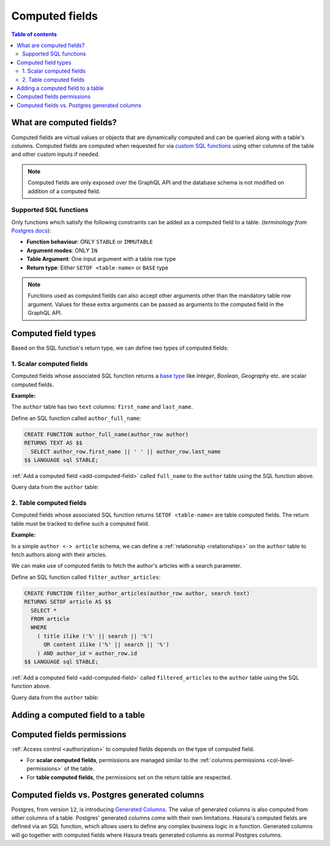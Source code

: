 .. meta::
   :description: Use computed fields in Hasura
   :keywords: hasura, docs, schema, computed field

.. _computed_fields:

Computed fields
===============

.. contents:: Table of contents
  :backlinks: none
  :depth: 2
  :local:

What are computed fields?
-------------------------

Computed fields are virtual values or objects that are dynamically computed and can be queried along with a table's
columns. Computed fields are computed when requested for via `custom SQL functions <https://www.postgresql.org/docs/current/sql-createfunction.html>`__
using other columns of the table and other custom inputs if needed.

.. note::

  Computed fields are only exposed over the GraphQL API and the database schema is not modified on addition of a
  computed field.

Supported SQL functions
***********************

Only functions which satisfy the following constraints can be added as a computed field to a table.
(*terminology from* `Postgres docs <https://www.postgresql.org/docs/current/sql-createfunction.html>`__):

- **Function behaviour**: ONLY ``STABLE`` or ``IMMUTABLE``
- **Argument modes**: ONLY ``IN``
- **Table Argument**: One input argument with a table row type
- **Return type**: Either ``SETOF <table-name>`` or ``BASE`` type

.. note::

  Functions used as computed fields can also accept other arguments other than the mandatory table row argument.
  Values for these extra arguments can be passed as arguments to the computed field in the GraphQL API.

Computed field types
--------------------

Based on the SQL function's return type, we can define two types of computed fields:

1. Scalar computed fields
*************************

Computed fields whose associated SQL function returns a
`base type <https://www.postgresql.org/docs/current/extend-type-system.html#id-1.8.3.5.9>`__ like *Integer*,
*Boolean*, *Geography* etc. are scalar computed fields.

**Example:**

The ``author`` table has two ``text`` columns: ``first_name`` and ``last_name``.

Define an SQL function called ``author_full_name``:

.. code-block:: plpgsql

  CREATE FUNCTION author_full_name(author_row author)
  RETURNS TEXT AS $$
    SELECT author_row.first_name || ' ' || author_row.last_name
  $$ LANGUAGE sql STABLE;

:ref:`Add a computed field <add-computed-field>` called ``full_name`` to the ``author`` table using the SQL function above.

Query data from the ``author`` table:

.. graphiql::
  :view_only:
  :query:
    query {
      author {
        id
        first_name
        last_name
        full_name
      }
    }
  :response:
    {
      "data": {
        "author": [
          {
            "id": 1,
            "first_name": "Chris",
            "last_name": "Raichael",
            "full_name": "Chris Raichael"
          }
        ]
      }
    }

2. Table computed fields
************************

Computed fields whose associated SQL function returns ``SETOF <table-name>`` are table computed fields.
The return table must be tracked to define such a computed field.

**Example:**

In a simple ``author <-> article`` schema, we can define a :ref:`relationship <relationships>` on the ``author``
table to fetch authors along with their articles.

We can make use of computed fields to fetch the author's articles with a search parameter.

Define an SQL function called ``filter_author_articles``:

.. code-block:: plpgsql

   CREATE FUNCTION filter_author_articles(author_row author, search text)
   RETURNS SETOF article AS $$
     SELECT *
     FROM article
     WHERE
       ( title ilike ('%' || search || '%')
         OR content ilike ('%' || search || '%')
       ) AND author_id = author_row.id
   $$ LANGUAGE sql STABLE;

:ref:`Add a computed field <add-computed-field>` called ``filtered_articles`` to the ``author`` table using the SQL function above.

Query data from the ``author`` table:

.. graphiql::
  :view_only:
  :query:
    query {
      author {
        id
        first_name
        last_name
        filtered_articles(args: {search: "Hasura"}){
          id
          title
          content
        }
      }
    }
  :response:
    {
      "data": {
        "author": [
          {
            "id": 1,
            "first_name": "Chris",
            "last_name": "Raichael",
            "filtered_articles": [
              {
                "id": 1,
                "title": "Computed fields in Hasura",
                "content": "lorem ipsum dolor sit amet"
              }
            ]
          }
        ]
      }
    }

.. _add-computed-field:

Adding a computed field to a table
----------------------------------

.. rst-class:: api_tabs
.. tabs::

  .. tab:: Console

     Head to the ``Modify`` tab of the table and click on the ``Add`` button in the ``Computed fields``
     section:

     .. thumbnail:: /img/graphql/manual/schema/computed-field-create.png

     .. admonition:: Supported from

       Console support is available in ``v1.1.0`` and above

  .. tab:: API

     A computed field can be added to a table using the :ref:`add_computed_field <api_computed_field>`
     metadata API

Computed fields permissions
---------------------------

:ref:`Access control <authorization>` to computed fields depends on the type of computed field.

- For **scalar computed fields**, permissions are managed similar to the :ref:`columns permissions <col-level-permissions>`
  of the table.

- For **table computed fields**, the permissions set on the return table are respected.

..
  Accessing Hasura session variables in computed fields
  -----------------------------------------------------

  It can be useful to have access to the session variable from the SQL function defining a computed field.
  For instance, suppose we want to record which users have liked which articles. We can do so using a table
  ``article_likes`` that specifies a many-to-many relationship between ``article`` and ``user``. In such a
  case it can be useful to know if the current user has liked a specific article, and this information can be
  exposed as a *Boolean* computed field on ``article``.

  Create a function with an argument for session variables and add it with the :ref:`add_computed_field` API with the
  ``session_argument`` key set. The session argument is a JSON object where keys are session variable names
  (in lower case) and values are strings.  Use the ``->>`` JSON operator to fetch the value of a session variable
  as shown in the following example.

  .. code-block:: plpgsql

        -- 'hasura_session' will be the session argument
        CREATE OR REPLACE FUNCTION article_liked_by_user(article_row article, hasura_session json)
        RETURNS boolean AS $$
        SELECT EXISTS (
            SELECT 1
            FROM article_likes A
            WHERE A.user_id = hasura_session ->> 'x-hasura-user-id' AND A.article_id = article_row.id
        );
        $$ LANGUAGE sql STABLE;

  .. code-block:: http

     POST /v1/query HTTP/1.1
     Content-Type: application/json
     X-Hasura-Role: admin

     {
         "type":"add_computed_field",
         "args":{
             "table":{
                 "name":"article",
                 "schema":"public"
             },
             "name":"liked_by_user",
             "definition":{
                 "function":{
                     "name":"article_liked_by_user",
                     "schema":"public"
                 },
                 "table_argument":"article_row",
                 "session_argument":"hasura_session"
             }
         }
     }

  .. graphiql::
    :view_only:
    :query:
       query {
         article(where: {id: {_eq: 3}}) {
           id
           liked_by_user
         }
       }
    :response:
      {
        "data": {
          "article": [
            {
              "id": "3",
              "liked_by_user": true
            }
          ]
        }
      }

  .. note::

     The specified session argument is not included in the argument options of the computed
     field in the GraphQL schema.

  .. admonition:: Supported from

     This feature will be available in ``v1.3.0-beta.1`` and above

     .. This feature is available in ``v1.3.0`` and above

Computed fields vs. Postgres generated columns
----------------------------------------------

Postgres, from version ``12``, is introducing `Generated Columns <https://www.postgresql.org/docs/12/ddl-generated-columns.html>`__.
The value of generated columns is also computed from other columns of a table. Postgres' generated columns
come with their own limitations. Hasura's computed fields are defined via an SQL function, which allows users
to define any complex business logic in a function. Generated columns will go together with computed fields where
Hasura treats generated columns as normal Postgres columns.
